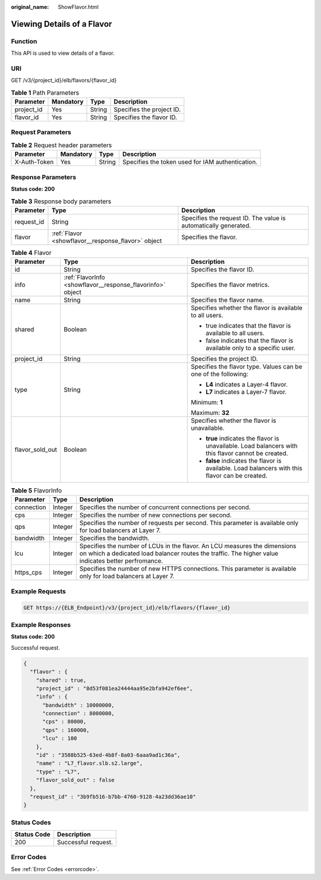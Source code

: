 :original_name: ShowFlavor.html

.. _ShowFlavor:

Viewing Details of a Flavor
===========================

Function
--------

This API is used to view details of a flavor.

URI
---

GET /v3/{project_id}/elb/flavors/{flavor_id}

.. table:: **Table 1** Path Parameters

   ========== ========= ====== =========================
   Parameter  Mandatory Type   Description
   ========== ========= ====== =========================
   project_id Yes       String Specifies the project ID.
   flavor_id  Yes       String Specifies the flavor ID.
   ========== ========= ====== =========================

Request Parameters
------------------

.. table:: **Table 2** Request header parameters

   +--------------+-----------+--------+--------------------------------------------------+
   | Parameter    | Mandatory | Type   | Description                                      |
   +==============+===========+========+==================================================+
   | X-Auth-Token | Yes       | String | Specifies the token used for IAM authentication. |
   +--------------+-----------+--------+--------------------------------------------------+

Response Parameters
-------------------

**Status code: 200**

.. table:: **Table 3** Response body parameters

   +------------+----------------------------------------------------+-----------------------------------------------------------------+
   | Parameter  | Type                                               | Description                                                     |
   +============+====================================================+=================================================================+
   | request_id | String                                             | Specifies the request ID. The value is automatically generated. |
   +------------+----------------------------------------------------+-----------------------------------------------------------------+
   | flavor     | :ref:`Flavor <showflavor__response_flavor>` object | Specifies the flavor.                                           |
   +------------+----------------------------------------------------+-----------------------------------------------------------------+

.. _showflavor__response_flavor:

.. table:: **Table 4** Flavor

   +-----------------------+------------------------------------------------------------+-----------------------------------------------------------------------------------------------------+
   | Parameter             | Type                                                       | Description                                                                                         |
   +=======================+============================================================+=====================================================================================================+
   | id                    | String                                                     | Specifies the flavor ID.                                                                            |
   +-----------------------+------------------------------------------------------------+-----------------------------------------------------------------------------------------------------+
   | info                  | :ref:`FlavorInfo <showflavor__response_flavorinfo>` object | Specifies the flavor metrics.                                                                       |
   +-----------------------+------------------------------------------------------------+-----------------------------------------------------------------------------------------------------+
   | name                  | String                                                     | Specifies the flavor name.                                                                          |
   +-----------------------+------------------------------------------------------------+-----------------------------------------------------------------------------------------------------+
   | shared                | Boolean                                                    | Specifies whether the flavor is available to all users.                                             |
   |                       |                                                            |                                                                                                     |
   |                       |                                                            | -  true indicates that the flavor is available to all users.                                        |
   |                       |                                                            |                                                                                                     |
   |                       |                                                            | -  false indicates that the flavor is available only to a specific user.                            |
   +-----------------------+------------------------------------------------------------+-----------------------------------------------------------------------------------------------------+
   | project_id            | String                                                     | Specifies the project ID.                                                                           |
   +-----------------------+------------------------------------------------------------+-----------------------------------------------------------------------------------------------------+
   | type                  | String                                                     | Specifies the flavor type. Values can be one of the following:                                      |
   |                       |                                                            |                                                                                                     |
   |                       |                                                            | -  **L4** indicates a Layer-4 flavor.                                                               |
   |                       |                                                            |                                                                                                     |
   |                       |                                                            | -  **L7** indicates a Layer-7 flavor.                                                               |
   |                       |                                                            |                                                                                                     |
   |                       |                                                            | Minimum: **1**                                                                                      |
   |                       |                                                            |                                                                                                     |
   |                       |                                                            | Maximum: **32**                                                                                     |
   +-----------------------+------------------------------------------------------------+-----------------------------------------------------------------------------------------------------+
   | flavor_sold_out       | Boolean                                                    | Specifies whether the flavor is unavailable.                                                        |
   |                       |                                                            |                                                                                                     |
   |                       |                                                            | -  **true** indicates the flavor is unavailable. Load balancers with this flavor cannot be created. |
   |                       |                                                            |                                                                                                     |
   |                       |                                                            | -  **false** indicates the flavor is available. Load balancers with this flavor can be created.     |
   +-----------------------+------------------------------------------------------------+-----------------------------------------------------------------------------------------------------+

.. _showflavor__response_flavorinfo:

.. table:: **Table 5** FlavorInfo

   +------------+---------+----------------------------------------------------------------------------------------------------------------------------------------------------------------------------------+
   | Parameter  | Type    | Description                                                                                                                                                                      |
   +============+=========+==================================================================================================================================================================================+
   | connection | Integer | Specifies the number of concurrent connections per second.                                                                                                                       |
   +------------+---------+----------------------------------------------------------------------------------------------------------------------------------------------------------------------------------+
   | cps        | Integer | Specifies the number of new connections per second.                                                                                                                              |
   +------------+---------+----------------------------------------------------------------------------------------------------------------------------------------------------------------------------------+
   | qps        | Integer | Specifies the number of requests per second. This parameter is available only for load balancers at Layer 7.                                                                     |
   +------------+---------+----------------------------------------------------------------------------------------------------------------------------------------------------------------------------------+
   | bandwidth  | Integer | Specifies the bandwidth.                                                                                                                                                         |
   +------------+---------+----------------------------------------------------------------------------------------------------------------------------------------------------------------------------------+
   | lcu        | Integer | Specifies the number of LCUs in the flavor. An LCU measures the dimensions on which a dedicated load balancer routes the traffic. The higher value indicates better perfromance. |
   +------------+---------+----------------------------------------------------------------------------------------------------------------------------------------------------------------------------------+
   | https_cps  | Integer | Specifies the number of new HTTPS connections. This parameter is available only for load balancers at Layer 7.                                                                   |
   +------------+---------+----------------------------------------------------------------------------------------------------------------------------------------------------------------------------------+

Example Requests
----------------

.. code-block:: text

   GET https://{ELB_Endpoint}/v3/{project_id}/elb/flavors/{flavor_id}

Example Responses
-----------------

**Status code: 200**

Successful request.

.. code-block::

   {
     "flavor" : {
       "shared" : true,
       "project_id" : "8d53f081ea24444aa95e2bfa942ef6ee",
       "info" : {
         "bandwidth" : 10000000,
         "connection" : 8000000,
         "cps" : 80000,
         "qps" : 160000,
         "lcu" : 100
       },
       "id" : "3588b525-63ed-4b8f-8a03-6aaa9ad1c36a",
       "name" : "L7_flavor.slb.s2.large",
       "type" : "L7",
       "flavor_sold_out" : false
     },
     "request_id" : "3b9fb516-b7bb-4760-9128-4a23dd36ae10"
   }

Status Codes
------------

=========== ===================
Status Code Description
=========== ===================
200         Successful request.
=========== ===================

Error Codes
-----------

See :ref:`Error Codes <errorcode>`.
